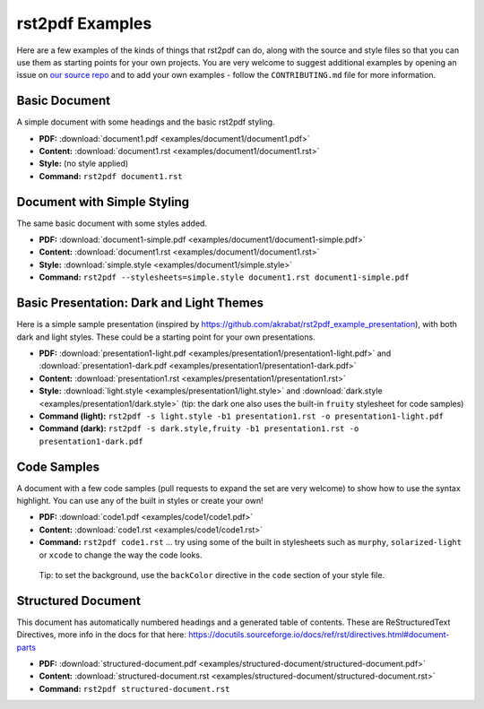 rst2pdf Examples
================

Here are a few examples of the kinds of things that rst2pdf can do,
along with the source and style files so that you can use them as
starting points for your own projects. You are very welcome to suggest
additional examples by opening an issue on `our source
repo <https://github.com/rst2pdf/rst2pdf.github.io>`__ and to add your
own examples - follow the ``CONTRIBUTING.md`` file for more information.

Basic Document
--------------

A simple document with some headings and the basic rst2pdf styling.

-  **PDF:** :download:`document1.pdf <examples/document1/document1.pdf>`
-  **Content:** :download:`document1.rst <examples/document1/document1.rst>`
-  **Style:** (no style applied)
-  **Command:** ``rst2pdf document1.rst``

Document with Simple Styling
----------------------------

The same basic document with some styles added.

-  **PDF:** :download:`document1-simple.pdf <examples/document1/document1-simple.pdf>`
-  **Content:** :download:`document1.rst <examples/document1/document1.rst>`
-  **Style:** :download:`simple.style <examples/document1/simple.style>`
-  **Command:** ``rst2pdf --stylesheets=simple.style document1.rst document1-simple.pdf``

Basic Presentation: Dark and Light Themes
-----------------------------------------

Here is a simple sample presentation (inspired by
https://github.com/akrabat/rst2pdf_example_presentation), with both dark
and light styles. These could be a starting point for your own
presentations.

-  **PDF:** :download:`presentation1-light.pdf <examples/presentation1/presentation1-light.pdf>`
   and
   :download:`presentation1-dark.pdf <examples/presentation1/presentation1-dark.pdf>`
-  **Content:**
   :download:`presentation1.rst <examples/presentation1/presentation1.rst>`
-  **Style:** :download:`light.style <examples/presentation1/light.style>`
   and :download:`dark.style <examples/presentation1/dark.style>` (tip: the
   dark one also uses the built-in ``fruity`` stylesheet for code samples)
-  **Command (light):**
   ``rst2pdf -s light.style -b1 presentation1.rst -o presentation1-light.pdf``
-  **Command (dark):**
   ``rst2pdf -s dark.style,fruity -b1 presentation1.rst -o presentation1-dark.pdf``

Code Samples
------------

A document with a few code samples (pull requests to expand the set are
very welcome) to show how to use the syntax highlight. You can use any
of the built in styles or create your own!

-  **PDF:** :download:`code1.pdf <examples/code1/code1.pdf>`
-  **Content:** :download:`code1.rst <examples/code1/code1.rst>`
-  **Command:** ``rst2pdf code1.rst`` ... try using some of the built in
   stylesheets such as ``murphy``, ``solarized-light`` or ``xcode`` to
   change the way the code looks.

..

   Tip: to set the background, use the ``backColor`` directive in the
   ``code`` section of your style file.

Structured Document
-------------------

This document has automatically numbered headings and a generated table
of contents. These are ReStructuredText Directives, more info in the
docs for that here:
https://docutils.sourceforge.io/docs/ref/rst/directives.html#document-parts

-  **PDF:**
   :download:`structured-document.pdf <examples/structured-document/structured-document.pdf>`
-  **Content:**
   :download:`structured-document.rst <examples/structured-document/structured-document.rst>`
-  **Command:** ``rst2pdf structured-document.rst``
